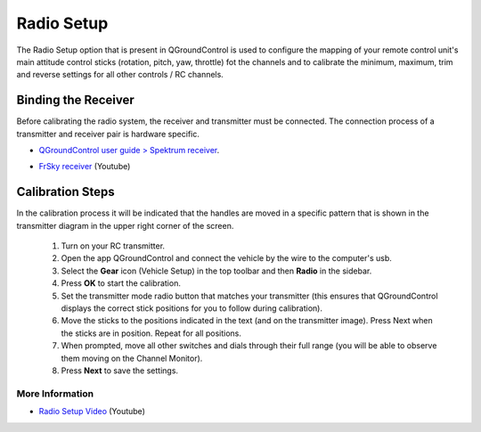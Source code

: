 Radio Setup
===========

The Radio Setup option that is present in QGroundControl is used to configure the mapping of your remote control unit's main attitude control sticks (rotation, pitch, yaw, throttle) fot the channels and to calibrate the minimum, maximum, trim and reverse settings for all other controls / RC channels.

Binding the Receiver
~~~~~~~~~~~~~~~~~~~~

Before calibrating the radio system, the receiver and transmitter must be connected. The connection process of a transmitter and receiver pair is hardware specific.

* `QGroundControl user guide > Spektrum receiver`_.

.. _QGroundControl user guide > Spektrum receiver: http://docs.px4.io/v1.9.0/en/config/radio.html#spektrum_bind

* `FrSky receiver`_ (Youtube)

.. _FrSky receiver : https://www.youtube.com/watch?v=1IYg5mQdLVI


Calibration Steps
~~~~~~~~~~~~~~~~~

In the calibration process it will be indicated that the handles are moved in a specific pattern that is shown in the transmitter diagram in the upper right corner of the screen.

 1. Turn on your RC transmitter.
 2. Open the app QGroundControl and connect the vehicle by the wire to the computer's usb.
 3. Select the **Gear** icon (Vehicle Setup) in the top toolbar and then **Radio** in the sidebar.
 4. Press **OK** to start the calibration.
 5. Set the transmitter mode radio button that matches your transmitter (this ensures that QGroundControl displays the correct stick positions for you to follow during calibration).
 6. Move the sticks to the positions indicated in the text (and on the transmitter image). Press Next when the sticks are in position. Repeat for all positions.
 7. When prompted, move all other switches and dials through their full range (you will be able to observe them moving on the Channel Monitor).
 8. Press **Next** to save the settings.

More Information
----------------

* `Radio Setup Video`_ (Youtube)

.. _Radio Setup Video : https://www.youtube.com/watch?v=91VGmdSlbo4&feature=youtu.be&t=4m30s
     





